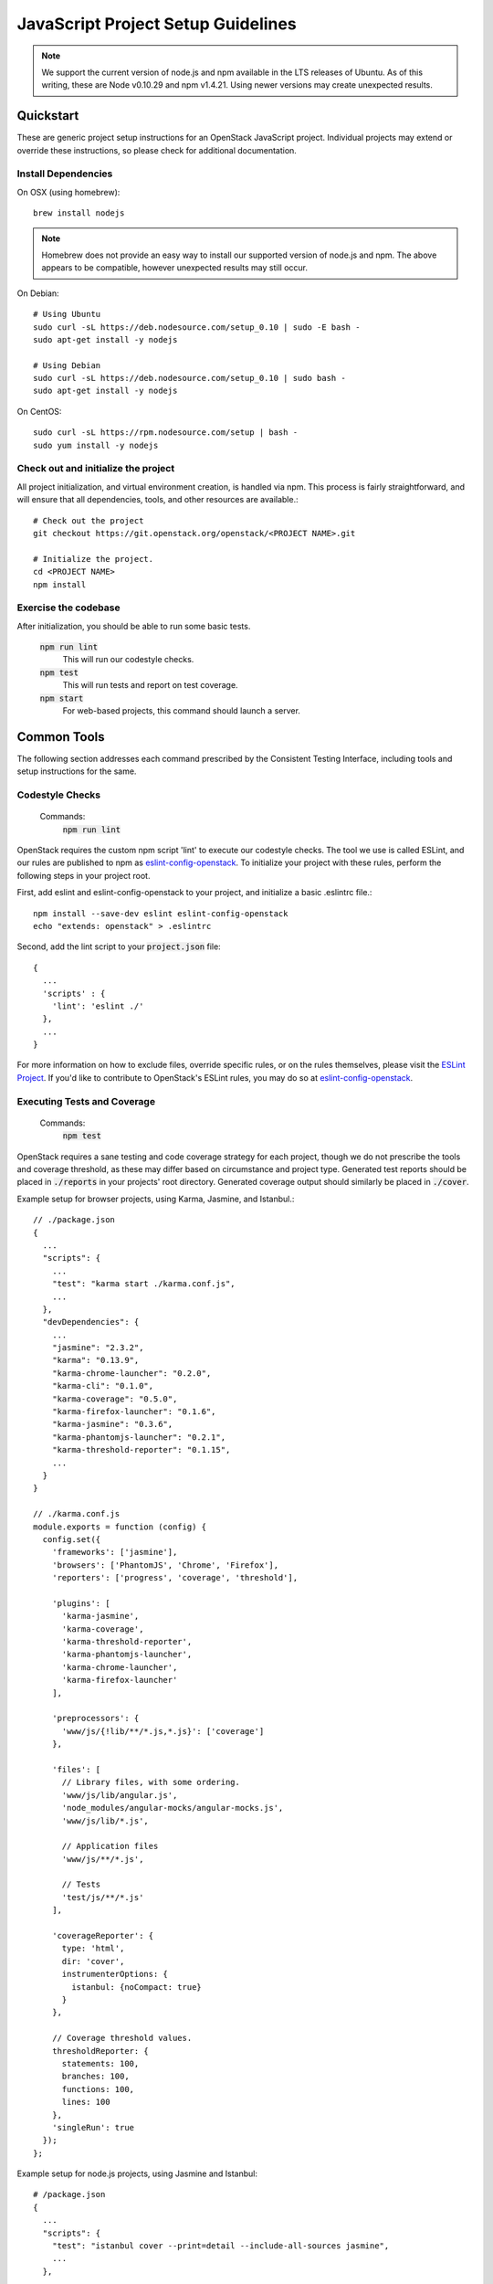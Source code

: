 ===================================
JavaScript Project Setup Guidelines
===================================

.. note::

   We support the current version of node.js and npm available in the LTS
   releases of Ubuntu. As of this writing, these are Node v0.10.29 and
   npm v1.4.21. Using newer versions may create unexpected results.

Quickstart
----------
These are generic project setup instructions for an OpenStack JavaScript
project. Individual projects may extend or override these instructions, so
please check for additional documentation.

Install Dependencies
====================

On OSX (using homebrew)::

  brew install nodejs

.. note::
   Homebrew does not provide an easy way to install our supported version of
   node.js and npm. The above appears to be compatible, however unexpected
   results may still occur.

On Debian::

  # Using Ubuntu
  sudo curl -sL https://deb.nodesource.com/setup_0.10 | sudo -E bash -
  sudo apt-get install -y nodejs

  # Using Debian
  sudo curl -sL https://deb.nodesource.com/setup_0.10 | sudo bash -
  sudo apt-get install -y nodejs

On CentOS::

  sudo curl -sL https://rpm.nodesource.com/setup | bash -
  sudo yum install -y nodejs

Check out and initialize the project
====================================
All project initialization, and virtual environment creation, is handled via
npm. This process is fairly straightforward, and will ensure that all
dependencies, tools, and other resources are available.::

  # Check out the project
  git checkout https://git.openstack.org/openstack/<PROJECT NAME>.git

  # Initialize the project.
  cd <PROJECT NAME>
  npm install

Exercise the codebase
=====================
After initialization, you should be able to run some basic tests.

  :code:`npm run lint`
    This will run our codestyle checks.
  :code:`npm test`
    This will run tests and report on test coverage.
  :code:`npm start`
    For web-based projects, this command should launch a server.

Common Tools
------------
The following section addresses each command prescribed by the
Consistent Testing Interface, including tools and setup instructions for the
same.

Codestyle Checks
================
  Commands:
    :code:`npm run lint`

OpenStack requires the custom npm script 'lint' to execute our codestyle
checks. The tool we use is called ESLint, and our rules are published to npm
as eslint-config-openstack_. To initialize your project with these rules,
perform the following steps in your project root.

First, add eslint and eslint-config-openstack to your project, and initialize
a basic .eslintrc file.::

  npm install --save-dev eslint eslint-config-openstack
  echo "extends: openstack" > .eslintrc

Second, add the lint script to your :code:`project.json` file::

  {
    ...
    'scripts' : {
      'lint': 'eslint ./'
    },
    ...
  }

For more information on how to exclude files, override specific rules, or on
the rules themselves, please visit the `ESLint Project`_. If you'd like to
contribute to OpenStack's ESLint rules, you may do so at
`eslint-config-openstack`_.

Executing Tests and Coverage
============================
  Commands:
    :code:`npm test`

OpenStack requires a sane testing and code coverage strategy for each
project, though we do not prescribe the tools and coverage threshold, as
these may differ based on circumstance and project type. Generated test
reports should be placed in :code:`./reports` in your projects' root directory.
Generated coverage output should similarly be placed in :code:`./cover`.

Example setup for browser projects, using Karma, Jasmine, and Istanbul.::

  // ./package.json
  {
    ...
    "scripts": {
      ...
      "test": "karma start ./karma.conf.js",
      ...
    },
    "devDependencies": {
      ...
      "jasmine": "2.3.2",
      "karma": "0.13.9",
      "karma-chrome-launcher": "0.2.0",
      "karma-cli": "0.1.0",
      "karma-coverage": "0.5.0",
      "karma-firefox-launcher": "0.1.6",
      "karma-jasmine": "0.3.6",
      "karma-phantomjs-launcher": "0.2.1",
      "karma-threshold-reporter": "0.1.15",
      ...
    }
  }

  // ./karma.conf.js
  module.exports = function (config) {
    config.set({
      'frameworks': ['jasmine'],
      'browsers': ['PhantomJS', 'Chrome', 'Firefox'],
      'reporters': ['progress', 'coverage', 'threshold'],

      'plugins': [
        'karma-jasmine',
        'karma-coverage',
        'karma-threshold-reporter',
        'karma-phantomjs-launcher',
        'karma-chrome-launcher',
        'karma-firefox-launcher'
      ],

      'preprocessors': {
        'www/js/{!lib/**/*.js,*.js}': ['coverage']
      },

      'files': [
        // Library files, with some ordering.
        'www/js/lib/angular.js',
        'node_modules/angular-mocks/angular-mocks.js',
        'www/js/lib/*.js',

        // Application files
        'www/js/**/*.js',

        // Tests
        'test/js/**/*.js'
      ],

      'coverageReporter': {
        type: 'html',
        dir: 'cover',
        instrumenterOptions: {
          istanbul: {noCompact: true}
        }
      },

      // Coverage threshold values.
      thresholdReporter: {
        statements: 100,
        branches: 100,
        functions: 100,
        lines: 100
      },
      'singleRun': true
    });
  };

Example setup for node.js projects, using Jasmine and Istanbul::

    # /package.json
    {
      ...
      "scripts": {
        "test": "istanbul cover --print=detail --include-all-sources jasmine",
        ...
      },
      ...
      "devDependencies": {
        ...
        "istanbul": "0.3.17",
        "jasmine": "2.3.1",
        ...
      }
    }

    # /spec/support/jasmine.json
    {
      "spec_dir": "spec",
      "spec_files": [
        "**/*.js",
        "!helpers/**/*.js"
      ],
      "helpers": [
        "helpers/**/*.js"
      ]
    }

Package Tarball Generation
==========================
  Commands:
    :code:`npm pack`

OpenStack uses :code:`npm pack` to generate a release tarball, which will
compile all files listed in :code:`package.json`. If your project requires
concatenation, minification, or any other preprocessing to create a valid
tarball, you may use the npm :code:`prepublish` hook to trigger these steps.

An example package.json file may look as follows.::

  {
    ...
    'scripts': {
      'prepublish': 'uglify -s ./src/**/*.js -o ./lib/generated.min.js'
    },
    files: [
      'LICENSE',
      'README.md',
      'index.js',
      'lib/*.js'
    ],
    ...
  }

All packages should include:

 - A README
 - A LICENSE file
 - All source code

Generate Documentation
======================
  Commands:
    :code:`npm run document`

No canonical way of generating documentation for JavaScript projects has been
discussed yet. If you would like to contribute, please join the conversation
on freenode in #openstack-docs or #openstack-javascript.

Validate Dependency Licences
============================
  Commands:
    :code:`npm run document`

No common way of validating dependency licenses has been discussed yet. If you
would like to contribute, please join the conversation on freenode in
#openstack-javascript.

Import Translation Strings
==========================
  Commands:
    :code:`npm run translate`

No canonical way of importing translations for JavaScript projects has been
discussed yet. If you would like to contribute, please join the conversation
on freenode in #openstack-i18n and #openstack-javascript.

Best Practices
--------------
All best practices outlined in the general project setup guide apply to
JavaScript projects. What follows are additional suggestions.

Use the tool, not the adapter
=============================
This section in particular addresses gulp, grunt, and similar build
tools that aim to be the collect all build steps under one roof. While
useful, they often achieve this by wrapping a tool that already exists, while
adding dependencies of their own. In order to avoid this bloat - and
potential cross-dependency version mismatch - it is far easier to use the
tool directly, than maintaining the additional abstraction layer.

Examples:
* Use :code:`eslint` instead of :code:`gulp-eslint`
* Use :code:`karma` instead of :code:`grunt-karma`
* Use :code:`webpack` instead of :code:`gulp-webpack`

Do Not Minify
=============
Minification is a frequently used optimization step that reduces
JavaScript file size at the cost of legibility. While this step often provides
significant load reduction, especially when combined with HTTP GZip
compression and HTTP Cache headers, we prefer to leave this decision in the
hands of the operator.

Do Not Use Fuzzy Versions
=========================
Dependencies declared in package.json or bower.json use a fuzzy version
markup that allows installed dependencies to be flexible at the cost of
deterministic builds. This is especially dangerous if one of your project's
dependencies also uses fuzzy versioning, when an incompatibility is introduced
in a transient dependency. Please use fixed versions for all your
dependencies, and (if possible) lock them using :code:`npm shrinkwrap`.

Naming conventions
==================
Naming a project is tricky, as each project must avoid name reservation
conflict, while clearly communicating its purpose and intent. Names should
consider the following:

* How does it distinguish itself - amongst openstack projects - as a
  javascript project rather than a python project.
* How does it distinguish itself - among npm or bower packages - that it is an
  openstack project.
* How does it clearly communicate which team it is associated with?
* How does it communicate its purpose and content?
* How does it acommodate our existing naming conventions in gerrit?
* How does it communiate peer library requirements, such as angular.js?

Suggested names patterns:
  :code:`openstack/oslo-jslib`
    A javascript library of common utilities used in other OpenStack
    projects, published to bower as :code:`openstack-oslo-jslib`
  :code:`openstack/ironic-jslib`
    A javascript library that integrates with the Ironic API, published to bower
    as :code:`openstack-ironic-jslib`
  :code:`openstack/ironic-jsclient`
    A commandline client for ironic, written in JavaScript, published to npm
    as :code:`openstack-ironic-jsclient`
  :code:`openstack/ironic-webclient`
    A web client that provides a human interface to the Ironic API.

Exceptions may occur where a tool prescribes an existing naming convention.

  eslint-config-openstack
    A list of JavaScript style rules for eslint.

Publish multiple artifacts
==========================
If your JavaScript project can be consumed by more than one style of
application, it's often helpful to publish separate artifacts for each
indented use.

Example artifact names might include:

* openstack-oslo-jslib.ng.js
* openstack-oslo-jslib.react.js

.. _How to contribute to OpenStack: https://wiki.openstack.org/wiki/How_To_Contribute
.. _NPM package scripts: https://docs.npmjs.com/misc/scripts
.. _ESLint Project: http://eslint.org
.. _eslint-config-openstack: http://git.openstack.org/cgit/openstack/eslint-config-openstack